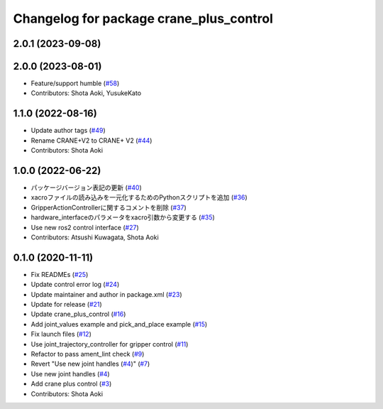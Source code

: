 ^^^^^^^^^^^^^^^^^^^^^^^^^^^^^^^^^^^^^^^^
Changelog for package crane_plus_control
^^^^^^^^^^^^^^^^^^^^^^^^^^^^^^^^^^^^^^^^

2.0.1 (2023-09-08)
------------------

2.0.0 (2023-08-01)
------------------
* Feature/support humble (`#58 <https://github.com/rt-net/crane_plus/issues/58>`_)
* Contributors: Shota Aoki, YusukeKato

1.1.0 (2022-08-16)
------------------
* Update author tags (`#49 <https://github.com/rt-net/crane_plus/issues/49>`_)
* Rename CRANE+V2 to CRANE+ V2 (`#44 <https://github.com/rt-net/crane_plus/issues/44>`_)
* Contributors: Shota Aoki

1.0.0 (2022-06-22)
------------------
* パッケージバージョン表記の更新 (`#40 <https://github.com/rt-net/crane_plus/issues/40>`_)
* xacroファイルの読み込みを一元化するためのPythonスクリプトを追加 (`#36 <https://github.com/rt-net/crane_plus/issues/36>`_)
* GripperActionControllerに関するコメントを削除 (`#37 <https://github.com/rt-net/crane_plus/issues/37>`_)
* hardware_interfaceのパラメータをxacro引数から変更する (`#35 <https://github.com/rt-net/crane_plus/issues/35>`_)
* Use new ros2 control interface (`#27 <https://github.com/rt-net/crane_plus/issues/27>`_)
* Contributors: Atsushi Kuwagata, Shota Aoki

0.1.0 (2020-11-11)
------------------
* Fix READMEs (`#25 <https://github.com/rt-net/crane_plus/issues/25>`_)
* Update control error log (`#24 <https://github.com/rt-net/crane_plus/issues/24>`_)
* Update maintainer and author in package.xml (`#23 <https://github.com/rt-net/crane_plus/issues/23>`_)
* Update for release (`#21 <https://github.com/rt-net/crane_plus/issues/21>`_)
* Update crane_plus_control (`#16 <https://github.com/rt-net/crane_plus/issues/16>`_)
* Add joint_values example and pick_and_place example (`#15 <https://github.com/rt-net/crane_plus/issues/15>`_)
* Fix launch files (`#12 <https://github.com/rt-net/crane_plus/issues/12>`_)
* Use joint_trajectory_controller for gripper control (`#11 <https://github.com/rt-net/crane_plus/issues/11>`_)
* Refactor to pass ament_lint check (`#9 <https://github.com/rt-net/crane_plus/issues/9>`_)
* Revert "Use new joint handles (`#4 <https://github.com/rt-net/crane_plus/issues/4>`_)" (`#7 <https://github.com/rt-net/crane_plus/issues/7>`_)
* Use new joint handles (`#4 <https://github.com/rt-net/crane_plus/issues/4>`_)
* Add crane plus control (`#3 <https://github.com/rt-net/crane_plus/issues/3>`_)
* Contributors: Shota Aoki
